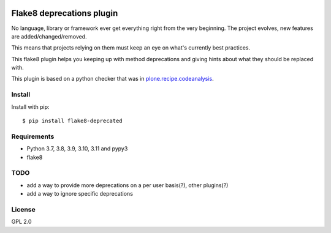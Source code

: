 .. -*- coding: utf-8 -*-

.. image:: https://github.com/gforcada/flake8-deprecated/actions/workflows/testing.yml/badge.svg?branch=master
   :target: https://github.com/gforcada/flake8-deprecated/actions/workflows/testing.yml

.. image:: https://coveralls.io/repos/gforcada/flake8-deprecated/badge.svg?branch=master
   :target: https://coveralls.io/github/gforcada/flake8-deprecated?branch=master

Flake8 deprecations plugin
==========================
No language, library or framework ever get everything right from the very beginning.
The project evolves, new features are added/changed/removed.

This means that projects relying on them must keep an eye on what's currently best practices.

This flake8 plugin helps you keeping up with method deprecations and giving hints about what
they should be replaced with.

This plugin is based on a python checker that was in `plone.recipe.codeanalysis`_.

Install
-------
Install with pip::

    $ pip install flake8-deprecated

Requirements
------------
- Python 3.7, 3.8, 3.9, 3.10, 3.11 and pypy3
- flake8

TODO
----
- add a way to provide more deprecations on a per user basis(?), other plugins(?)
- add a way to ignore specific deprecations

License
-------
GPL 2.0

.. _`plone.recipe.codeanalysis`: https://pypi.python.org/pypi/plone.recipe.codeanalysis
